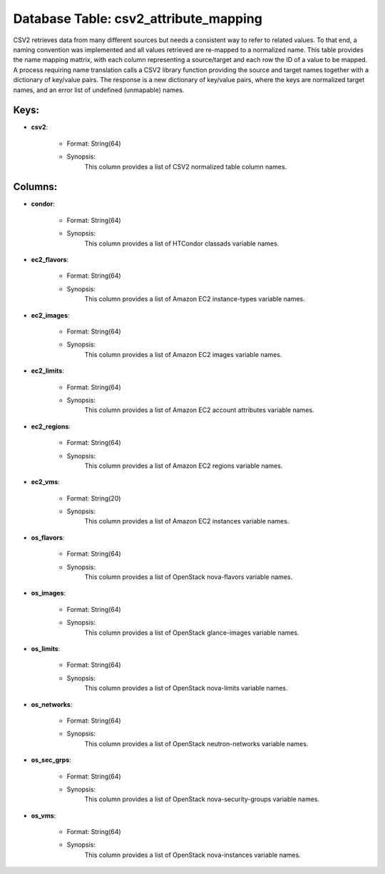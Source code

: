 .. File generated by /opt/cloudscheduler/utilities/schema_doc - DO NOT EDIT
..
.. To modify the contents of this file:
..   1. edit the template file ".../cloudscheduler/docs/schema_doc/tables/csv2_attribute_mapping.rst"
..   2. run the utility ".../cloudscheduler/utilities/schema_doc"
..

Database Table: csv2_attribute_mapping
======================================

CSV2 retrieves data from many different sources but needs a consistent way
to refer to related values. To that end, a naming convention was
implemented and all values retrieved are re-mapped to a normalized name.
This table provides the name mapping mattrix, with each column representing a
source/target and each row the ID of a value to be mapped.
A process requiring name translation calls a CSV2 library function providing the
source and target names together with a dictionary of key/value pairs. The
response is a new dictionary of key/value pairs, where the keys are
normalized target names, and an error list of undefined (unmapable) names.

Keys:
^^^^^^^^

* **csv2**:

   * Format: String(64)
   * Synopsis:
      This column provides a list of CSV2 normalized table column names.

Columns:
^^^^^^^^

* **condor**:

   * Format: String(64)
   * Synopsis:
      This column provides a list of HTCondor classads variable names.
* **ec2_flavors**:

   * Format: String(64)
   * Synopsis:
      This column provides a list of Amazon EC2 instance-types variable names.
* **ec2_images**:

   * Format: String(64)
   * Synopsis:
      This column provides a list of Amazon EC2 images variable names.
* **ec2_limits**:

   * Format: String(64)
   * Synopsis:
      This column provides a list of Amazon EC2 account attributes variable names.
* **ec2_regions**:

   * Format: String(64)
   * Synopsis:
      This column provides a list of Amazon EC2 regions variable names.
* **ec2_vms**:

   * Format: String(20)
   * Synopsis:
      This column provides a list of Amazon EC2 instances variable names.
* **os_flavors**:

   * Format: String(64)
   * Synopsis:
      This column provides a list of OpenStack nova-flavors variable names.
* **os_images**:

   * Format: String(64)
   * Synopsis:
      This column provides a list of OpenStack glance-images variable names.
* **os_limits**:

   * Format: String(64)
   * Synopsis:
      This column provides a list of OpenStack nova-limits variable names.
* **os_networks**:

   * Format: String(64)
   * Synopsis:
      This column provides a list of OpenStack neutron-networks variable names.
* **os_sec_grps**:

   * Format: String(64)
   * Synopsis:
      This column provides a list of OpenStack nova-security-groups variable names.
* **os_vms**:

   * Format: String(64)
   * Synopsis:
      This column provides a list of OpenStack nova-instances variable names.

